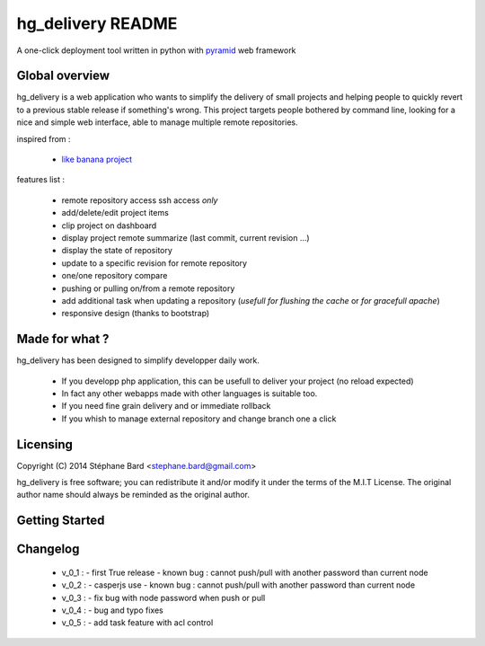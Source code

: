 hg_delivery README
==================

A one-click deployment tool written in python with `pyramid <http://www.pylonsproject.org>`_ web framework

Global overview
---------------

hg_delivery is a web application who wants to simplify the delivery of small projects and helping people to quickly
revert to a previous stable release if something's wrong. This project targets people bothered by command line, looking
for a nice and simple web interface, able to manage multiple remote repositories. 

inspired from :

  - `like banana project <https://github.com/sniku/Likebanana>`_


features list :

  - remote repository access ssh access *only*

  - add/delete/edit project items

  - clip project on dashboard

  - display project remote summarize (last commit, current revision ...)

  - display the state of repository

  - update to a specific revision for remote repository

  - one/one repository compare

  - pushing or pulling on/from a remote repository

  - add additional task when updating a repository (*usefull for flushing the cache* or *for gracefull apache*)

  - responsive design (thanks to bootstrap)

Made for what ?
---------------

hg_delivery has been designed to simplify developper daily work.

 - If you developp php application, this can be usefull to deliver your project (no reload expected)

 - In fact any other webapps made with other languages is suitable too.

 - If you need fine grain delivery and or immediate rollback

 - If you whish to manage external repository and change branch one a click

Licensing
---------

Copyright (C) 2014  Stéphane Bard <stephane.bard@gmail.com>

hg_delivery is free software; you can redistribute it and/or modify it under the terms of the M.I.T License. The
original author name should always be reminded as the original author.

Getting Started
---------------

.. code-bloc::bash

    hg clone https://bitbucket.org/tuck/hg_delivery
    cd hg_delivery
    $VENV/bin/python setup.py develop
    $VENV/bin/initialize_hg_delivery_db development.ini
    $VENV/bin/pserve development.ini



Changelog
---------

  - v_0_1 :
    - first True release
    - known bug : cannot push/pull with another password than current node

  - v_0_2 :
    - casperjs use
    - known bug : cannot push/pull with another password than current node

  - v_0_3 :
    - fix bug with node password when push or pull

  - v_0_4 :
    - bug and typo fixes

  - v_0_5 :
    - add task feature with acl control
